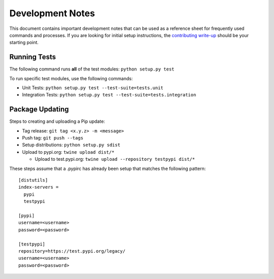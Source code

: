 Development Notes
=================

This document contains important development notes that can be used as a
reference sheet for frequently used commands and processes. If you are
looking for initial setup instructions, the `contributing write-up`_
should be your starting point.

Running Tests
-------------

The following command runs **all** of the test modules:
``python setup.py test``

To run specific test modules, use the following commands:

-  Unit Tests: ``python setup.py test --test-suite=tests.unit``
-  Integration Tests:
   ``python setup.py test --test-suite=tests.integration``

Package Updating
----------------

Steps to creating and uploading a Pip update:

-  Tag release: ``git tag <x.y.z> -m <message>``
-  Push tag: ``git push --tags``
-  Setup distributions: ``python setup.py sdist``
-  Upload to pypi.org: ``twine upload dist/*``

   -  Upload to test.pypi.org:
      ``twine upload --repository testpypi dist/*``

These steps assume that a .pypirc has already been setup that matches
the following pattern:

::

    [distutils]
    index-servers =
      pypi
      testpypi

    [pypi]
    username=<username>
    password=<password>

    [testpypi]
    repository=https://test.pypi.org/legacy/
    username=<username>
    password=<password>

.. _contributing write-up: CONTRIBUTING.rst
